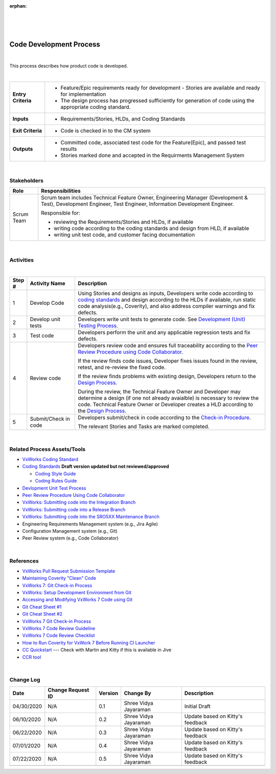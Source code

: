 :orphan:

|
|
|

===========================
Code Development Process
===========================

|

This process describes how product code is developed. 

|

+--------------------------------------+-----------------------------------------+
| **Entry Criteria**                   | - Feature/Epic requirements ready for   | 
|                                      |   development - Stories are available   |
|                                      |   and ready for implementation          |
|                                      | - The design process has progressed     |
|                                      |   sufficiently for generation of code   |
|                                      |   using the appropriate coding standard.|
+--------------------------------------+-----------------------------------------+
| **Inputs**                           | - Requirements/Stories, HLDs, and Coding|
|                                      |   Standards                             |
+--------------------------------------+-----------------------------------------+
| **Exit Criteria**                    | - Code is checked in to the CM system   |
+--------------------------------------+-----------------------------------------+
| **Outputs**                          | - Committed code, associated test code  |
|                                      |   for the Feature(Epic), and passed test|
|                                      |   results                               |
|                                      | - Stories marked done and accepted in   |
|                                      |   the Requirments Management System     |
+--------------------------------------+-----------------------------------------+

|

**Stakeholders**
-----------------	
+------------------------+-------------------------------------------------------------------------------+
| **Role**               | **Responsibilities**                                                          |
+------------------------+-------------------------------------------------------------------------------+
| Scrum Team             | Scrum team includes Technical Feature Owner, Engineering Manager (Development |
|                        | & Test), Development Engineer, Test Engineer, Information Development         |
|                        | Engineer.                                                                     |
|                        |                                                                               |
|                        | Responsible for:                                                              |
|                        |                                                                               |
|                        | - reviewing the Requirements/Stories and HLDs, if available                   |
|                        | - writing code according to the coding standards and design from HLD, if      |
|                        |   available                                                                   |
|                        | - writing unit test code, and customer facing documentation                   |
+------------------------+-------------------------------------------------------------------------------+

|

**Activities**
--------------

|image0|

|

.. list-table::
   :widths: 10 30 120
   :header-rows: 1   
   
   * - Step #
     - Activity Name
     - Description
      
   * - 1
     - Develop Code
     - Using Stories and designs as inputs, Developers write code according to `coding standards <../../../ProcessDocuments/CoreDev/CodingIntBuild/WindRiverVxWorksCodingStandard.pdf>`__ and design according to the HLDs if available, run static code analysis(e.g., Coverity), and also address compiler warnings and fix defects. 
    
   * - 2
     - Develop unit tests
     - Developers write unit tests to generate code.  See `Development (Unit) Testing Process <./DevUnitTestingProcedure.html>`__.  

   * - 3
     - Test code
     - Developers perform the unit and any applicable regression tests and fix defects.   

   * - 4
     - Review code
     - Developers review code and ensures full traceability according to the `Peer Review Procedure using Code Collaborator <./PeerReviewProcedure_CodeCollaborator.html>`__.

       If the review finds code issues, Developer fixes issues found in the review, retest, and re-review the fixed code.

       If the review finds problems with existing design, Developers return to the `Design Process <../Design/DesignProcess.html>`__. 

       During the review, the Technical Feature Owner and Developer may determine a design (if one not already avaialble) is necessary to review the code. Technical Feature Owner or Developer creates a HLD according to the `Design Process <../Design/DesignProcess.html>`__.  
	   
   * - 5
     - Submit/Check in code
     - Developers submit/check in code according to the `Check-in Procedure <./CheckinProcedure.html>`__.    
	 
       The relevant Stories and Tasks are marked completed. 

|

**Related Process Assets/Tools**
--------------------------------

- `VxWorks Coding Standard <http://bitbucket.wrs.com/projects/VX7/repos/codingstandard/browse>`__
- `Coding Standards <../../../ProcessDocuments/CoreDev/CodingIntBuild/WindRiverVxWorksCodingStandard.pdf>`__     **Draft version updated but not reviewed/approved**

  - `Coding Style Guide <../../../ProcessDocuments/CoreDev/CodingIntBuild/WindRiverVxWorksCodingStyleGuide.pdf>`__
  - `Coding Rules Guide <../../../ProcessDocuments/CoreDev/CodingIntBuild/WindRiverVxWorksCodingRulesGuide.pdf>`__
  
- `Devlopment Unit Test Process <./DevUnitTestingProcedure.html>`__
- `Peer Review Procedure Using Code Collaborator <./PeerReviewProcedure_CodeCollaborator.html>`__
- `VxWorks: Submitting code into the Integration Branch <../../../SupplementaryGuidelines/Development/SubmitCodeIntegrationBranch_SG.html>`__
- `VxWorks: Submitting code into a Release Branch <../../../SupplementaryGuidelines/Development/SubmitCodeReleaseBranch_SG.html>`__
- `VxWorks: Submitting code into the SRO5XX Maintenance Branch <../../../SupplementaryGuidelines/Development/SubmitCodeMaintenanceBranch_SG.html>`__
- Engineering Requirements Management system (e.g., Jira Agile)
- Configuration Management system (e.g., Git)
- Peer Review system (e.g., Code Collaborator)
   
|

**References**
---------------

- `VxWorks Pull Request Submission Template <../../../ProcessDocuments/CoreDev/CodingIntBuild/PullRequestChecklistTemplate_v5.xlsx>`__
- `Maintaining Coverity "Clean" Code <https://jive.windriver.com/docs/DOC-84297>`__
- `VxWorks 7: Git Check-in Process <https://jive.windriver.com/docs/DOC-72793>`__
- `VxWorks: Setup Development Environment from Git <https://jive.windriver.com/docs/DOC-72948>`_
- `Accessing and Modifying VxWorks 7 Code using Git <https://jive.windriver.com/docs/DOC-57324>`_
- `Git Cheat Sheet #1 <../../../ProcessDocuments/CoreDev/CodingIntBuild/GitCheatSheet_1.pdf>`__
- `Git Cheat Sheet #2 <../../../ProcessDocuments/CoreDev/CodingIntBuild/GitCheatSheet_1.pdf>`__
- `VxWorks 7 Git Check-in Process <https://jive.windriver.com/docs/DOC-72793>`_
- `VxWorks 7 Code Review Guideline <https://jive.windriver.com/docs/DOC-72794>`_
- `VxWorks 7 Code Review Checklist <https://jive.windriver.com/docs/DOC-73882>`_
- `How to Run Coverity for VxWork 7 Before Running CI Launcher <https://jive.windriver.com/docs/DOC-71808>`__
- `CC Quickstart <http://twiki.wrs.com/Main/CCollabQuickstart>`_ --- Check with Martin and Kitty if this is available in Jive
- `CCR tool <http://codereview.wrs.com/>`_
   
|

**Change Log**
--------------

+--------------+------------------------+---------------+-------------------------+-------------------------------------------------------------------------------------+
| **Date**     | **Change Request ID**  | **Version**   | **Change By**           | **Description**                                                                     |
+--------------+------------------------+---------------+-------------------------+-------------------------------------------------------------------------------------+
| 04/30/2020   | N/A                    | 0.1           | Shree Vidya Jayaraman   | Initial Draft                                                                       |
+--------------+------------------------+---------------+-------------------------+-------------------------------------------------------------------------------------+
| 06/10/2020   | N/A                    | 0.2           | Shree Vidya Jayaraman   | Update based on Kitty's feedback                                                    |
+--------------+------------------------+---------------+-------------------------+-------------------------------------------------------------------------------------+
| 06/22/2020   | N/A                    | 0.3           | Shree Vidya Jayaraman   | Update based on Kitty's feedback                                                    |
+--------------+------------------------+---------------+-------------------------+-------------------------------------------------------------------------------------+
| 07/01/2020   | N/A                    | 0.4           | Shree Vidya Jayaraman   | Update based on Kitty's feedback                                                    |
+--------------+------------------------+---------------+-------------------------+-------------------------------------------------------------------------------------+
| 07/22/2020   | N/A                    | 0.5           | Shree Vidya Jayaraman   | Update based on Kitty's feedback                                                    |
+--------------+------------------------+---------------+-------------------------+-------------------------------------------------------------------------------------+
|              |                        |               |                         |                                                                                     |
+--------------+------------------------+---------------+-------------------------+-------------------------------------------------------------------------------------+

.. |image0| image:: ../../../_static/CoreDev/CodingIntBuild/CodeProcess.jpg